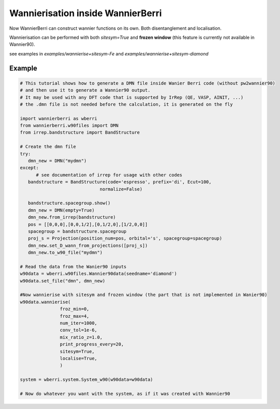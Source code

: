 .. _sec-wannierisation:

========================================
|NEW| Wannierisation inside WannierBerri
========================================

Now WannierBerri can construct wannier functions on its own. Both disentanglement and localisation.

Wannierisation can be performed with both `sitesym=True` and **frozen window** (this feature is currently not available in Wannier90).

see examples in `examples/wannierise+sitesym-Fe` and `examples/wannierise+sitesym-diamond`

.. automethod:: wannierberri.wannierise.wannierise

Example
====================

.. code-block:: python

   # This tutorial shows how to generate a DMN file inside Wanier Berri code (without pw2wannier90)
   # and then use it to generate a Wannier90 output.
   # It may be used with any DFT code that is supported by IrRep (QE, VASP, AINIT, ...)
   # the .dmn file is not needed before the calculation, it is generated on the fly

   import wannierberri as wberri
   from wannierberri.w90files import DMN
   from irrep.bandstructure import BandStructure

   # Create the dmn file
   try:
      dmn_new = DMN("mydmn")
   except:
         # see documentation of irrep for usage with other codes
      bandstructure = BandStructure(code='espresso', prefix='di', Ecut=100,
                                 normalize=False)

      bandstructure.spacegroup.show()
      dmn_new = DMN(empty=True)
      dmn_new.from_irrep(bandstructure)
      pos = [[0,0,0],[0,0,1/2],[0,1/2,0],[1/2,0,0]]
      spacegroup = bandstructure.spacegroup
      proj_s = Projection(position_num=pos, orbital='s', spacegroup=spacegroup)
      dmn_new.set_D_wann_from_projections([proj_s])
      dmn_new.to_w90_file("mydmn")

   # Read the data from the Wanier90 inputs 
   w90data = wberri.w90files.Wannier90data(seedname='diamond')
   w90data.set_file("dmn", dmn_new)

   #Now wannierise with sitesym and frozen window (the part that is not implemented in Wanier90)
   w90data.wannierise(
                  froz_min=0,
                  froz_max=4,
                  num_iter=1000,
                  conv_tol=1e-6,
                  mix_ratio_z=1.0,
                  print_progress_every=20,
                  sitesym=True,
                  localise=True,
                  )

   system = wberri.system.System_w90(w90data=w90data)

   # Now do whatever you want with the system, as if it was created with Wannier90


.. |NEW| image:: ../imag/new.png
   :width: 100px
   :alt: NEW!